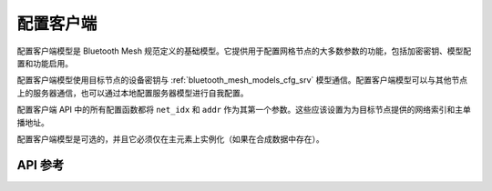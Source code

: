 .. _bluetooth_mesh_models_cfg_cli:

配置客户端
####################

配置客户端模型是 Bluetooth Mesh 规范定义的基础模型。它提供用于配置网格节点的大多数参数的功能，包括加密密钥、模型配置和功能启用。

配置客户端模型使用目标节点的设备密钥与 :ref:`bluetooth_mesh_models_cfg_srv` 模型通信。配置客户端模型可以与其他节点上的服务器通信，也可以通过本地配置服务器模型进行自我配置。

配置客户端 API 中的所有配置函数都将 ``net_idx`` 和 ``addr`` 作为其第一个参数。这些应该设置为为目标节点提供的网络索引和主单播地址。

配置客户端模型是可选的，并且它必须仅在主元素上实例化（如果在合成数据中存在）。

API 参考
*************

.. doxygengroup:: bt_mesh_cfg_cli
